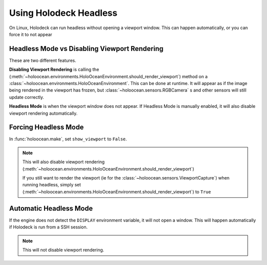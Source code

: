 Using Holodeck Headless
=======================

On Linux, Holodeck can run headless without opening a viewport window. This
can happen automatically, or you can force it to not appear

Headless Mode vs Disabling Viewport Rendering
---------------------------------------------

These are two different features.

**Disabling Viewport Rendering** is calling the 
(:meth:`~holoocean.environments.HoloOceanEnvironment.should_render_viewport`) 
method on a :class:`~holoocean.environments.HoloOceanEnvironment`. This can be
done at runtime. It will appear as if the image being rendered in the viewport
has frozen, but :class:`~holoocean.sensors.RGBCamera` s and other sensors will 
still update correctly.

**Headless Mode** is when the viewport window does not appear. If Headless
Mode is manually enabled, it will also disable viewport rendering
automatically.

Forcing Headless Mode
---------------------

In :func:`holoocean.make`, set ``show_viewport`` to ``False``. 

.. note::
   This will also
   disable viewport rendering 
   (:meth:`~holoocean.environments.HoloOceanEnvironment.should_render_viewport`)

   If you still want to render the viewport (ie for the 
   :class:`~holoocean.sensors.ViewportCapture`) when running headless,
   simply set 
   (:meth:`~holoocean.environments.HoloOceanEnvironment.should_render_viewport`)
   to ``True``

Automatic Headless Mode
-----------------------

If the engine does not detect the ``DISPLAY`` environment variable, it will
not open a window. This will happen automatically if Holodeck is run from a
SSH session.

.. note::
   This will not disable viewport rendering.
